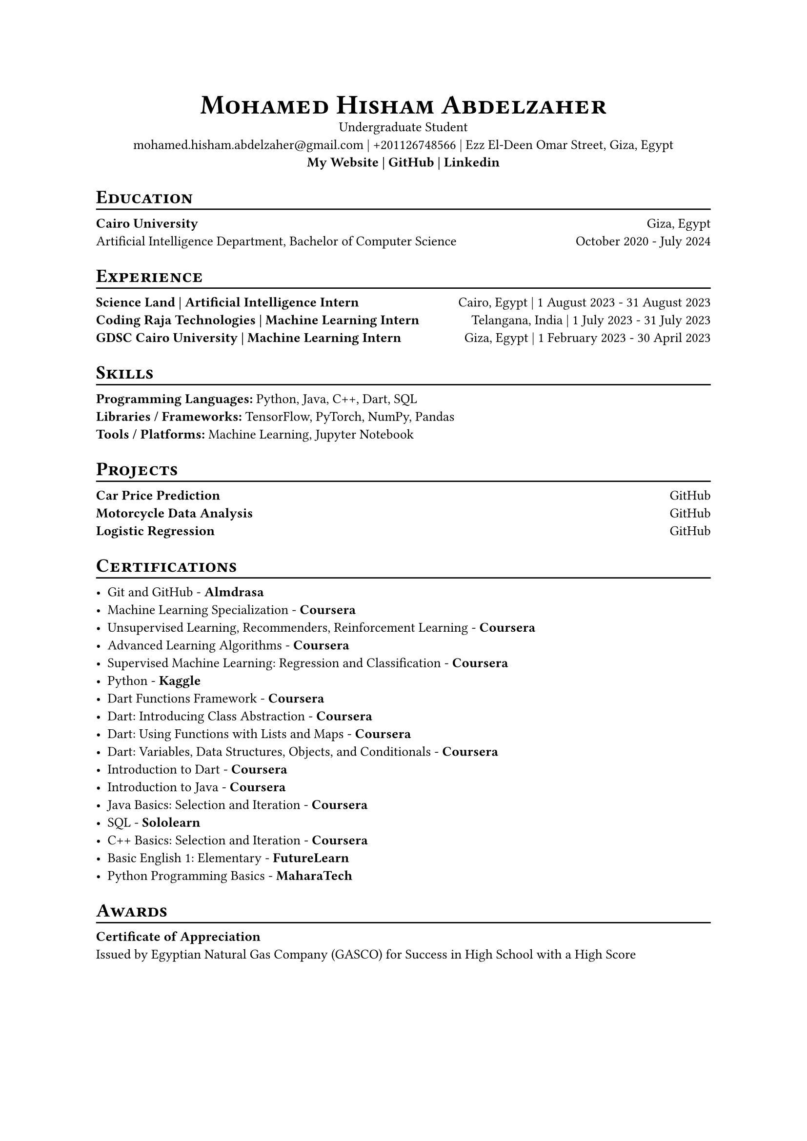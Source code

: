 #set text(size: 10pt)
#align(center)[
  #smallcaps[#text(weight: "black", size: 20pt)[Mohamed Hisham Abdelzaher]] \
  Undergraduate Student \
  #link("mailto:mohamed.hisham.abdelzaher@gmail.com")[mohamed.hisham.abdelzaher\@gmail.com] | 
  #link("tel:+201126748566")[+201126748566] | 
  Ezz El-Deen Omar Street, Giza, Egypt \
  #strong[
    #link("https://mohamedhisham.is-a.dev")[My Website] | 
    #link("https://github.com/MH0386")[GitHub] | 
    #link("https://linkedin.com/in/MH0386")[Linkedin]
  ]
]

#let chiline() = {v(-3pt); line(length: 100%); v(-5pt)}

= #smallcaps[Education]
#chiline()

#strong[Cairo University] #h(1fr) Giza, Egypt \
Artificial Intelligence Department, Bachelor of Computer Science #h(1fr) October 2020 - July 2024

= #smallcaps[Experience]
#chiline()

#strong[Science Land | Artificial Intelligence Intern] #h(1fr) Cairo, Egypt | 1 August 2023 - 31 August 2023 \
#strong[Coding Raja Technologies | Machine Learning Intern] #h(1fr) Telangana, India | 1 July 2023 - 31 July 2023 \
#strong[GDSC Cairo University | Machine Learning Intern] #h(1fr) Giza, Egypt | 1 February 2023 - 30 April 2023

= #smallcaps[Skills]
#chiline()

#strong[Programming Languages:] Python, Java, C++, Dart, SQL \
#strong[Libraries / Frameworks:] TensorFlow, PyTorch, NumPy, Pandas \
#strong[Tools / Platforms:] Machine Learning, Jupyter Notebook \

= #smallcaps[Projects]
#chiline()

#strong[Car Price Prediction]  #h(1fr) #link("https://github.com/MH0386/car_price_prediction")[GitHub] \
#strong[Motorcycle Data Analysis]  #h(1fr) #link("https://github.com/MH0386/motorcycle_data_analysis")[GitHub] \
#strong[Logistic Regression]  #h(1fr) #link("https://github.com/MH0386/logistic_regression")[GitHub] \

= #smallcaps[Certifications]
#chiline()

- Git and GitHub - #strong[#link(
    "https://almdrasa.com/certificate-verification/14AC69499-1454BFCF0-12722213C",
  )[Almdrasa]] \
- Machine Learning Specialization - #strong[#link("https://coursera.org/verify/specialization/3BRYQRFUD5C6")[Coursera]] \
- Unsupervised Learning, Recommenders, Reinforcement Learning - #strong[#link("https://coursera.org/verify/B4NKPXD9UN9Z")[Coursera]] \
- Advanced Learning Algorithms - #strong[#link("https://coursera.org/verify/HM55XWLDYPA3")[Coursera]] \
- Supervised Machine Learning: Regression and Classification - #strong[#link("https://coursera.org/verify/XX8THJA26UTS")[Coursera]] \
- Python - #strong[#link("https://www.kaggle.com/learn/certification/mh0386/python")[Kaggle]] \
- Dart Functions Framework - #strong[#link("https://coursera.org/verify/X3R4PWA6F6DU")[Coursera]] \
- Dart: Introducing Class Abstraction - #strong[#link("https://coursera.org/verify/CBTJ62YWD3K7")[Coursera]] \
- Dart: Using Functions with Lists and Maps - #strong[#link("https://coursera.org/verify/XNCT9EVVDSN6")[Coursera]] \
- Dart: Variables, Data Structures, Objects, and Conditionals - #strong[#link("https://coursera.org/verify/ZPR9YGTJKDSM")[Coursera]] \
- Introduction to Dart - #strong[#link("https://coursera.org/verify/ZBJPMK8L47M2")[Coursera]] \
- Introduction to Java - #strong[#link("https://coursera.org/verify/UTPHVJYUDJV5")[Coursera]] \
- Java Basics: Selection and Iteration - #strong[#link("https://coursera.org/verify/JTM9KQJRRVPX")[Coursera]] \
- SQL - #strong[#link("https://www.sololearn.com/certificates/CT-D0OEQKTQ")[Sololearn]] \
- C++ Basics: Selection and Iteration - #strong[#link("https://coursera.org/verify/XBZVNYQD2ULL")[Coursera]] \
- Basic English 1: Elementary - #strong[#link("https://www.futurelearn.com/certificates/6b0dwsc")[FutureLearn]] \
- Python Programming Basics - #strong[#link(
    "https://maharatech.gov.eg/badges/badge.php?hash=cdd36d5d43a2643e0b4b1ef117580488dc81fee7",
  )[MaharaTech]] 

= #smallcaps[Awards]
#chiline()

#strong[Certificate of Appreciation] \
Issued by Egyptian Natural Gas Company (GASCO) for Success in High School with a High Score
